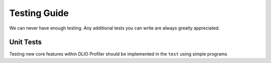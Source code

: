 =============
Testing Guide
=============

We can never have enough testing. Any additional tests you can write are always
greatly appreciated.

----------
Unit Tests
----------

Testing new core features within DLIO Profiler should be implemented in the ``test`` using simple programs